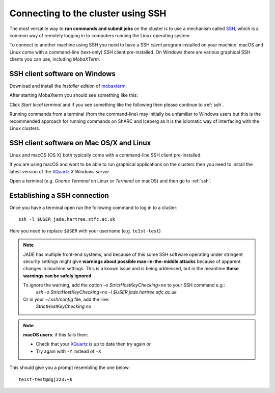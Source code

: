 .. _connecting:

Connecting to the cluster using SSH
===================================

The most versatile way to **run commands and submit jobs** on the cluster is to
use a mechanism called `SSH <https://en.wikipedia.org/wiki/Secure_Shell>`__,
which is a common way of remotely logging in to computers
running the Linux operating system.

To connect to another machine using SSH you need to
have a SSH *client* program installed on your machine.
macOS and Linux come with a command-line (text-only) SSH client pre-installed.
On Windows there are various graphical SSH clients you can use,
including *MobaXTerm*.


SSH client software on Windows
------------------------------

Download and install the *Installer edition* of `mobaxterm <https://mobaxterm.mobatek.net/download-home-edition.html>`_.

After starting MobaXterm you should see something like this:

.. image:: /images/mobaxterm-welcome.png
   :width: 50%
   :align: center

Click *Start local terminal* and if you see something like the following then please continue to :ref:`ssh`.

.. image:: /images/mobaxterm-terminal.png
   :width: 50%
   :align: center

Running commands from a terminal (from the command-line) may initially be
unfamiliar to Windows users but this is the recommended approach for
running commands on ShARC and Iceberg as
it is the idiomatic way of interfacing with the Linux clusters.

SSH client software on Mac OS/X and Linux
-----------------------------------------

Linux and macOS (OS X) both typically come with a command-line SSH client pre-installed.

If you are using macOS and want to be able to run graphical applications on the clusters then
you need to install the latest version of the `XQuartz <https://www.xquartz.org/>`_ *X Windows server*.

Open a terminal (e.g. *Gnome Terminal* on Linux or *Terminal* on macOS) and then go to :ref:`ssh`.

.. _ssh:

Establishing a SSH connection
-----------------------------

Once you have a terminal open run the following command to
log in to a cluster: ::

    ssh -l $USER jade.hartree.stfc.ac.uk

Here you need to replace ``$USER`` with your username (e.g. ``te1st-test``)

.. note::

  JADE has multiple front-end systems, and because of this some SSH software operating under stringent security settings might give **warnings about possible man-in-the-middle attacks** because of apparent changes in machine settings. This is a known issue and is being addressed, but in the meantime **these warnings can be safely ignored**

  To ignore the warning, add the option `-o StrictHostKeyChecking=no` to your SSH command e.g.:
      `ssh -o StrictHostKeyChecking=no -l $USER jade.hartree.stfc.ac.uk`
  Or in your `~/.ssh/config` file, add the line:
     `StrictHostKeyChecking no`

.. note::

    **macOS users**: if this fails then:

    * Check that your `XQuartz <https://www.xquartz.org/>`_ is up to date then try again *or*
    * Try again with ``-Y`` instead of ``-X``

This should give you a prompt resembling the one below: ::

    te1st-test@dgj223:~$
